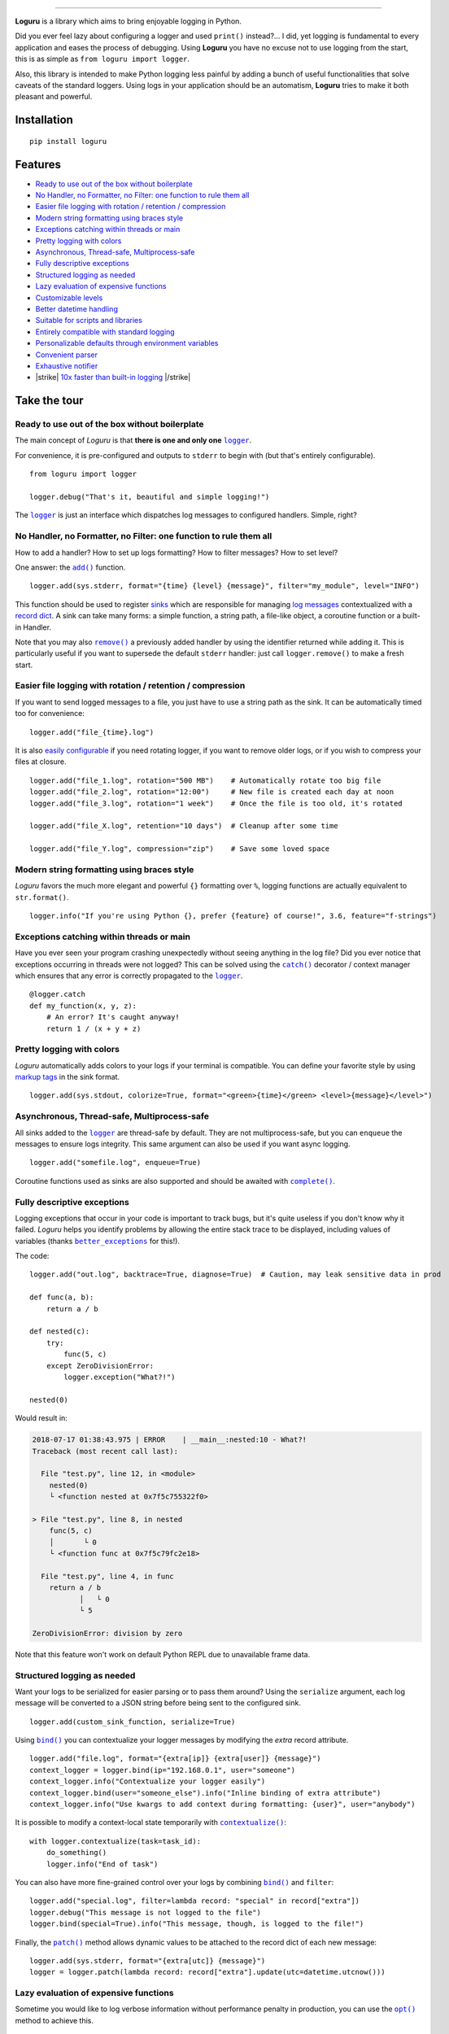 .. raw:: html

    <p align="center">
        <a href="#readme">
            <img alt="Loguru logo" src="https://raw.githubusercontent.com/Delgan/loguru/master/docs/_static/img/logo.png">
            <!-- Logo credits: Sambeet from Pixaday -->
            <!-- Logo fonts: Comfortaa + Raleway -->
        </a>
    </p>
    <p align="center">
        <a href="https://pypi.python.org/pypi/loguru"><img alt="Pypi version" src="https://img.shields.io/pypi/v/loguru.svg"></a>
        <a href="https://pypi.python.org/pypi/loguru"><img alt="Python versions" src="https://img.shields.io/badge/python-3.5%2B%20%7C%20PyPy-blue.svg"></a>
        <a href="https://loguru.readthedocs.io/en/stable/index.html"><img alt="Documentation" src="https://img.shields.io/readthedocs/loguru.svg"></a>
        <a href="https://github.com/Delgan/loguru/actions/workflows/tests.yml?query=branch:master"><img alt="Build status" src="https://img.shields.io/github/actions/workflow/status/Delgan/loguru/tests.yml?branch=master"></a>
        <a href="https://codecov.io/gh/delgan/loguru/branch/master"><img alt="Coverage" src="https://img.shields.io/codecov/c/github/delgan/loguru/master.svg"></a>
        <a href="https://app.codacy.com/gh/Delgan/loguru/dashboard"><img alt="Code quality" src="https://img.shields.io/codacy/grade/be7337df3c0d40d1929eb7f79b1671a6.svg"></a>
        <a href="https://github.com/Delgan/loguru/blob/master/LICENSE"><img alt="License" src="https://img.shields.io/github/license/delgan/loguru.svg"></a>
    </p>
    <p align="center">
        <a href="#readme">
            <img alt="Loguru logo" src="https://raw.githubusercontent.com/Delgan/loguru/master/docs/_static/img/demo.gif">
        </a>
    </p>

=========

**Loguru** is a library which aims to bring enjoyable logging in Python.

Did you ever feel lazy about configuring a logger and used ``print()`` instead?... I did, yet logging is fundamental to every application and eases the process of debugging. Using **Loguru** you have no excuse not to use logging from the start, this is as simple as ``from loguru import logger``.

Also, this library is intended to make Python logging less painful by adding a bunch of useful functionalities that solve caveats of the standard loggers. Using logs in your application should be an automatism, **Loguru** tries to make it both pleasant and powerful.


.. end-of-readme-intro

Installation
------------

::

    pip install loguru


Features
--------

* `Ready to use out of the box without boilerplate`_
* `No Handler, no Formatter, no Filter: one function to rule them all`_
* `Easier file logging with rotation / retention / compression`_
* `Modern string formatting using braces style`_
* `Exceptions catching within threads or main`_
* `Pretty logging with colors`_
* `Asynchronous, Thread-safe, Multiprocess-safe`_
* `Fully descriptive exceptions`_
* `Structured logging as needed`_
* `Lazy evaluation of expensive functions`_
* `Customizable levels`_
* `Better datetime handling`_
* `Suitable for scripts and libraries`_
* `Entirely compatible with standard logging`_
* `Personalizable defaults through environment variables`_
* `Convenient parser`_
* `Exhaustive notifier`_
* |strike| `10x faster than built-in logging`_ |/strike|

Take the tour
-------------

.. highlight:: python3

.. |logger| replace:: ``logger``
.. _logger: https://loguru.readthedocs.io/en/stable/api/logger.html#loguru._logger.Logger

.. |add| replace:: ``add()``
.. _add: https://loguru.readthedocs.io/en/stable/api/logger.html#loguru._logger.Logger.add

.. |remove| replace:: ``remove()``
.. _remove: https://loguru.readthedocs.io/en/stable/api/logger.html#loguru._logger.Logger.remove

.. |complete| replace:: ``complete()``
.. _complete: https://loguru.readthedocs.io/en/stable/api/logger.html#loguru._logger.Logger.complete

.. |catch| replace:: ``catch()``
.. _catch: https://loguru.readthedocs.io/en/stable/api/logger.html#loguru._logger.Logger.catch

.. |bind| replace:: ``bind()``
.. _bind: https://loguru.readthedocs.io/en/stable/api/logger.html#loguru._logger.Logger.bind

.. |contextualize| replace:: ``contextualize()``
.. _contextualize: https://loguru.readthedocs.io/en/stable/api/logger.html#loguru._logger.Logger.contextualize

.. |patch| replace:: ``patch()``
.. _patch: https://loguru.readthedocs.io/en/stable/api/logger.html#loguru._logger.Logger.patch

.. |opt| replace:: ``opt()``
.. _opt: https://loguru.readthedocs.io/en/stable/api/logger.html#loguru._logger.Logger.opt

.. |trace| replace:: ``trace()``
.. _trace: https://loguru.readthedocs.io/en/stable/api/logger.html#loguru._logger.Logger.trace

.. |success| replace:: ``success()``
.. _success: https://loguru.readthedocs.io/en/stable/api/logger.html#loguru._logger.Logger.success

.. |level| replace:: ``level()``
.. _level: https://loguru.readthedocs.io/en/stable/api/logger.html#loguru._logger.Logger.level

.. |configure| replace:: ``configure()``
.. _configure: https://loguru.readthedocs.io/en/stable/api/logger.html#loguru._logger.Logger.configure

.. |disable| replace:: ``disable()``
.. _disable: https://loguru.readthedocs.io/en/stable/api/logger.html#loguru._logger.Logger.disable

.. |enable| replace:: ``enable()``
.. _enable: https://loguru.readthedocs.io/en/stable/api/logger.html#loguru._logger.Logger.enable

.. |parse| replace:: ``parse()``
.. _parse: https://loguru.readthedocs.io/en/stable/api/logger.html#loguru._logger.Logger.parse

.. _sinks: https://loguru.readthedocs.io/en/stable/api/logger.html#sink
.. _record dict: https://loguru.readthedocs.io/en/stable/api/logger.html#record
.. _log messages: https://loguru.readthedocs.io/en/stable/api/logger.html#message
.. _easily configurable: https://loguru.readthedocs.io/en/stable/api/logger.html#file
.. _markup tags: https://loguru.readthedocs.io/en/stable/api/logger.html#color
.. _fixes it: https://loguru.readthedocs.io/en/stable/api/logger.html#time
.. _No problem: https://loguru.readthedocs.io/en/stable/api/logger.html#env
.. _logging levels: https://loguru.readthedocs.io/en/stable/api/logger.html#levels

.. |better_exceptions| replace:: ``better_exceptions``
.. _better_exceptions: https://github.com/Qix-/better-exceptions

.. |notifiers| replace:: ``notifiers``
.. _notifiers: https://github.com/notifiers/notifiers


Ready to use out of the box without boilerplate
^^^^^^^^^^^^^^^^^^^^^^^^^^^^^^^^^^^^^^^^^^^^^^^

The main concept of `Loguru` is that **there is one and only one** |logger|_.

For convenience, it is pre-configured and outputs to ``stderr`` to begin with (but that's entirely configurable).

::

    from loguru import logger

    logger.debug("That's it, beautiful and simple logging!")

The |logger|_ is just an interface which dispatches log messages to configured handlers. Simple, right?


No Handler, no Formatter, no Filter: one function to rule them all
^^^^^^^^^^^^^^^^^^^^^^^^^^^^^^^^^^^^^^^^^^^^^^^^^^^^^^^^^^^^^^^^^^

How to add a handler? How to set up logs formatting? How to filter messages? How to set level?

One answer: the |add|_ function.

::

    logger.add(sys.stderr, format="{time} {level} {message}", filter="my_module", level="INFO")

This function should be used to register sinks_ which are responsible for managing `log messages`_ contextualized with a `record dict`_. A sink can take many forms: a simple function, a string path, a file-like object, a coroutine function or a built-in Handler.

Note that you may also |remove|_ a previously added handler by using the identifier returned while adding it. This is particularly useful if you want to supersede the default ``stderr`` handler: just call ``logger.remove()`` to make a fresh start.


Easier file logging with rotation / retention / compression
^^^^^^^^^^^^^^^^^^^^^^^^^^^^^^^^^^^^^^^^^^^^^^^^^^^^^^^^^^^

If you want to send logged messages to a file, you just have to use a string path as the sink. It can be automatically timed too for convenience::

    logger.add("file_{time}.log")

It is also `easily configurable`_ if you need rotating logger, if you want to remove older logs, or if you wish to compress your files at closure.

::

    logger.add("file_1.log", rotation="500 MB")    # Automatically rotate too big file
    logger.add("file_2.log", rotation="12:00")     # New file is created each day at noon
    logger.add("file_3.log", rotation="1 week")    # Once the file is too old, it's rotated

    logger.add("file_X.log", retention="10 days")  # Cleanup after some time

    logger.add("file_Y.log", compression="zip")    # Save some loved space


Modern string formatting using braces style
^^^^^^^^^^^^^^^^^^^^^^^^^^^^^^^^^^^^^^^^^^^

`Loguru` favors the much more elegant and powerful ``{}`` formatting over ``%``, logging functions are actually equivalent to ``str.format()``.

::

    logger.info("If you're using Python {}, prefer {feature} of course!", 3.6, feature="f-strings")


Exceptions catching within threads or main
^^^^^^^^^^^^^^^^^^^^^^^^^^^^^^^^^^^^^^^^^^

Have you ever seen your program crashing unexpectedly without seeing anything in the log file? Did you ever notice that exceptions occurring in threads were not logged? This can be solved using the |catch|_ decorator / context manager which ensures that any error is correctly propagated to the |logger|_.

::

    @logger.catch
    def my_function(x, y, z):
        # An error? It's caught anyway!
        return 1 / (x + y + z)


Pretty logging with colors
^^^^^^^^^^^^^^^^^^^^^^^^^^

`Loguru` automatically adds colors to your logs if your terminal is compatible. You can define your favorite style by using `markup tags`_ in the sink format.

::

    logger.add(sys.stdout, colorize=True, format="<green>{time}</green> <level>{message}</level>")


Asynchronous, Thread-safe, Multiprocess-safe
^^^^^^^^^^^^^^^^^^^^^^^^^^^^^^^^^^^^^^^^^^^^

All sinks added to the |logger|_ are thread-safe by default. They are not multiprocess-safe, but you can ``enqueue`` the messages to ensure logs integrity. This same argument can also be used if you want async logging.

::

    logger.add("somefile.log", enqueue=True)

Coroutine functions used as sinks are also supported and should be awaited with |complete|_.


Fully descriptive exceptions
^^^^^^^^^^^^^^^^^^^^^^^^^^^^

Logging exceptions that occur in your code is important to track bugs, but it's quite useless if you don't know why it failed. `Loguru` helps you identify problems by allowing the entire stack trace to be displayed, including values of variables (thanks |better_exceptions|_ for this!).

The code::

    logger.add("out.log", backtrace=True, diagnose=True)  # Caution, may leak sensitive data in prod

    def func(a, b):
        return a / b

    def nested(c):
        try:
            func(5, c)
        except ZeroDivisionError:
            logger.exception("What?!")

    nested(0)

Would result in:

.. code-block:: none

    2018-07-17 01:38:43.975 | ERROR    | __main__:nested:10 - What?!
    Traceback (most recent call last):

      File "test.py", line 12, in <module>
        nested(0)
        └ <function nested at 0x7f5c755322f0>

    > File "test.py", line 8, in nested
        func(5, c)
        │       └ 0
        └ <function func at 0x7f5c79fc2e18>

      File "test.py", line 4, in func
        return a / b
               │   └ 0
               └ 5

    ZeroDivisionError: division by zero

Note that this feature won't work on default Python REPL due to unavailable frame data.


Structured logging as needed
^^^^^^^^^^^^^^^^^^^^^^^^^^^^

Want your logs to be serialized for easier parsing or to pass them around? Using the ``serialize`` argument, each log message will be converted to a JSON string before being sent to the configured sink.

::

    logger.add(custom_sink_function, serialize=True)

Using |bind|_ you can contextualize your logger messages by modifying the `extra` record attribute.

::

    logger.add("file.log", format="{extra[ip]} {extra[user]} {message}")
    context_logger = logger.bind(ip="192.168.0.1", user="someone")
    context_logger.info("Contextualize your logger easily")
    context_logger.bind(user="someone_else").info("Inline binding of extra attribute")
    context_logger.info("Use kwargs to add context during formatting: {user}", user="anybody")

It is possible to modify a context-local state temporarily with |contextualize|_:

::

    with logger.contextualize(task=task_id):
        do_something()
        logger.info("End of task")

You can also have more fine-grained control over your logs by combining |bind|_ and ``filter``:

::

    logger.add("special.log", filter=lambda record: "special" in record["extra"])
    logger.debug("This message is not logged to the file")
    logger.bind(special=True).info("This message, though, is logged to the file!")

Finally, the |patch|_ method allows dynamic values to be attached to the record dict of each new message:

::

    logger.add(sys.stderr, format="{extra[utc]} {message}")
    logger = logger.patch(lambda record: record["extra"].update(utc=datetime.utcnow()))


Lazy evaluation of expensive functions
^^^^^^^^^^^^^^^^^^^^^^^^^^^^^^^^^^^^^^

Sometime you would like to log verbose information without performance penalty in production, you can use the |opt|_ method to achieve this.

::

    logger.opt(lazy=True).debug("If sink level <= DEBUG: {x}", x=lambda: expensive_function(2**64))

    # By the way, "opt()" serves many usages
    logger.opt(exception=True).info("Error stacktrace added to the log message (tuple accepted too)")
    logger.opt(colors=True).info("Per message <blue>colors</blue>")
    logger.opt(record=True).info("Display values from the record (eg. {record[thread]})")
    logger.opt(raw=True).info("Bypass sink formatting\n")
    logger.opt(depth=1).info("Use parent stack context (useful within wrapped functions)")
    logger.opt(capture=False).info("Keyword arguments not added to {dest} dict", dest="extra")


Customizable levels
^^^^^^^^^^^^^^^^^^^

`Loguru` comes with all standard `logging levels`_ to which |trace|_ and |success|_ are added. Do you need more? Then, just create it by using the |level|_ function.

::

    new_level = logger.level("SNAKY", no=38, color="<yellow>", icon="🐍")

    logger.log("SNAKY", "Here we go!")


Better datetime handling
^^^^^^^^^^^^^^^^^^^^^^^^

The standard logging is bloated with arguments like ``datefmt`` or ``msecs``, ``%(asctime)s`` and ``%(created)s``, naive datetimes without timezone information, not intuitive formatting, etc. `Loguru` `fixes it`_:

::

    logger.add("file.log", format="{time:YYYY-MM-DD at HH:mm:ss} | {level} | {message}")


Suitable for scripts and libraries
^^^^^^^^^^^^^^^^^^^^^^^^^^^^^^^^^^

Using the logger in your scripts is easy, and you can |configure|_ it at start. To use `Loguru` from inside a library, remember to never call |add|_ but use |disable|_ instead so logging functions become no-op. If a developer wishes to see your library's logs, they can |enable|_ it again.

::

    # For scripts
    config = {
        "handlers": [
            {"sink": sys.stdout, "format": "{time} - {message}"},
            {"sink": "file.log", "serialize": True},
        ],
        "extra": {"user": "someone"}
    }
    logger.configure(**config)

    # For libraries
    logger.disable("my_library")
    # or
    logger.disable(__name__)

    logger.info("No matter added sinks, this message is not displayed")
    logger.enable("my_library")
    logger.info("This message however is propagated to the sinks")


Entirely compatible with standard logging
^^^^^^^^^^^^^^^^^^^^^^^^^^^^^^^^^^^^^^^^^

Wish to use built-in logging ``Handler`` as a `Loguru` sink?

::

    handler = logging.handlers.SysLogHandler(address=('localhost', 514))
    logger.add(handler)

Need to propagate `Loguru` messages to standard `logging`?

::

    class PropagateHandler(logging.Handler):
        def emit(self, record):
            logging.getLogger(record.name).handle(record)

    logger.add(PropagateHandler(), format="{message}")

Want to intercept standard `logging` messages toward your `Loguru` sinks?

::

    class InterceptHandler(logging.Handler):
        def emit(self, record):
            # Get corresponding Loguru level if it exists.
            try:
                level = logger.level(record.levelname).name
            except ValueError:
                level = record.levelno

            # Find caller from where originated the logged message.
            frame, depth = sys._getframe(6), 6
            while frame and frame.f_code.co_filename == logging.__file__:
                frame = frame.f_back
                depth += 1

            logger.opt(depth=depth, exception=record.exc_info).log(level, record.getMessage())

    logging.basicConfig(handlers=[InterceptHandler()], level=0, force=True)


Personalizable defaults through environment variables
^^^^^^^^^^^^^^^^^^^^^^^^^^^^^^^^^^^^^^^^^^^^^^^^^^^^^

Don't like the default logger formatting? Would prefer another ``DEBUG`` color? `No problem`_::

    # Linux / OSX
    export LOGURU_FORMAT="{time} | <lvl>{message}</lvl>"

    # Windows
    setx LOGURU_DEBUG_COLOR "<green>"


Convenient parser
^^^^^^^^^^^^^^^^^

It is often useful to extract specific information from generated logs, this is why `Loguru` provides a |parse|_ method which helps to deal with logs and regexes.

::

    pattern = r"(?P<time>.*) - (?P<level>[0-9]+) - (?P<message>.*)"  # Regex with named groups
    caster_dict = dict(time=dateutil.parser.parse, level=int)        # Transform matching groups

    for groups in logger.parse("file.log", pattern, cast=caster_dict):
        print("Parsed:", groups)
        # {"level": 30, "message": "Log example", "time": datetime(2018, 12, 09, 11, 23, 55)}


Exhaustive notifier
^^^^^^^^^^^^^^^^^^^

`Loguru` can easily be combined with the great |notifiers|_ library (must be installed separately) to receive an e-mail when your program fail unexpectedly or to send many other kind of notifications.

::

    import notifiers

    params = {
        "username": "you@gmail.com",
        "password": "abc123",
        "to": "dest@gmail.com"
    }

    # Send a single notification
    notifier = notifiers.get_notifier("gmail")
    notifier.notify(message="The application is running!", **params)

    # Be alerted on each error message
    from notifiers.logging import NotificationHandler

    handler = NotificationHandler("gmail", defaults=params)
    logger.add(handler, level="ERROR")


|strike|

10x faster than built-in logging
^^^^^^^^^^^^^^^^^^^^^^^^^^^^^^^^

|/strike|

Although logging impact on performances is in most cases negligible, a zero-cost logger would allow to use it anywhere without much concern. In an upcoming release, Loguru's critical functions will be implemented in C for maximum speed.


.. |strike| raw:: html

   <strike>

.. |/strike| raw:: html

   </strike>

.. end-of-readme-usage


Documentation
-------------

* `API Reference <https://loguru.readthedocs.io/en/stable/api/logger.html>`_
* `Help & Guides <https://loguru.readthedocs.io/en/stable/resources.html>`_
* `Type hints <https://loguru.readthedocs.io/en/stable/api/type_hints.html>`_
* `Contributing <https://loguru.readthedocs.io/en/stable/project/contributing.html>`_
* `License <https://loguru.readthedocs.io/en/stable/project/license.html>`_
* `Changelog <https://loguru.readthedocs.io/en/stable/project/changelog.html>`_

